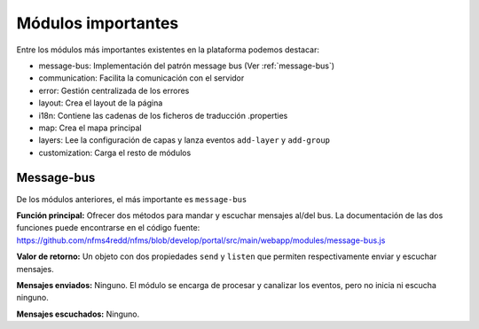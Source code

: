 Módulos importantes
====================

Entre los módulos más importantes existentes en la plataforma podemos destacar:

- message-bus: Implementación del patrón message bus (Ver :ref:`message-bus`)
- communication: Facilita la comunicación con el servidor
- error: Gestión centralizada de los errores
- layout: Crea el layout de la página
- i18n: Contiene las cadenas de los ficheros de traducción .properties
- map: Crea el mapa principal
- layers: Lee la configuración de capas y lanza eventos ``add-layer`` y ``add-group``
- customization: Carga el resto de módulos

Message-bus
-----------

De los módulos anteriores, el más importante es ``message-bus``

**Función principal:** Ofrecer dos métodos para mandar y escuchar mensajes al/del bus. La documentación de las dos funciones puede encontrarse en el código fuente: https://github.com/nfms4redd/nfms/blob/develop/portal/src/main/webapp/modules/message-bus.js

**Valor de retorno:** Un objeto con dos propiedades ``send`` y ``listen`` que permiten respectivamente enviar y escuchar mensajes.

**Mensajes enviados:** Ninguno. El módulo se encarga de procesar y canalizar los eventos, pero no inicia ni escucha ninguno. 

**Mensajes escuchados:** Ninguno.